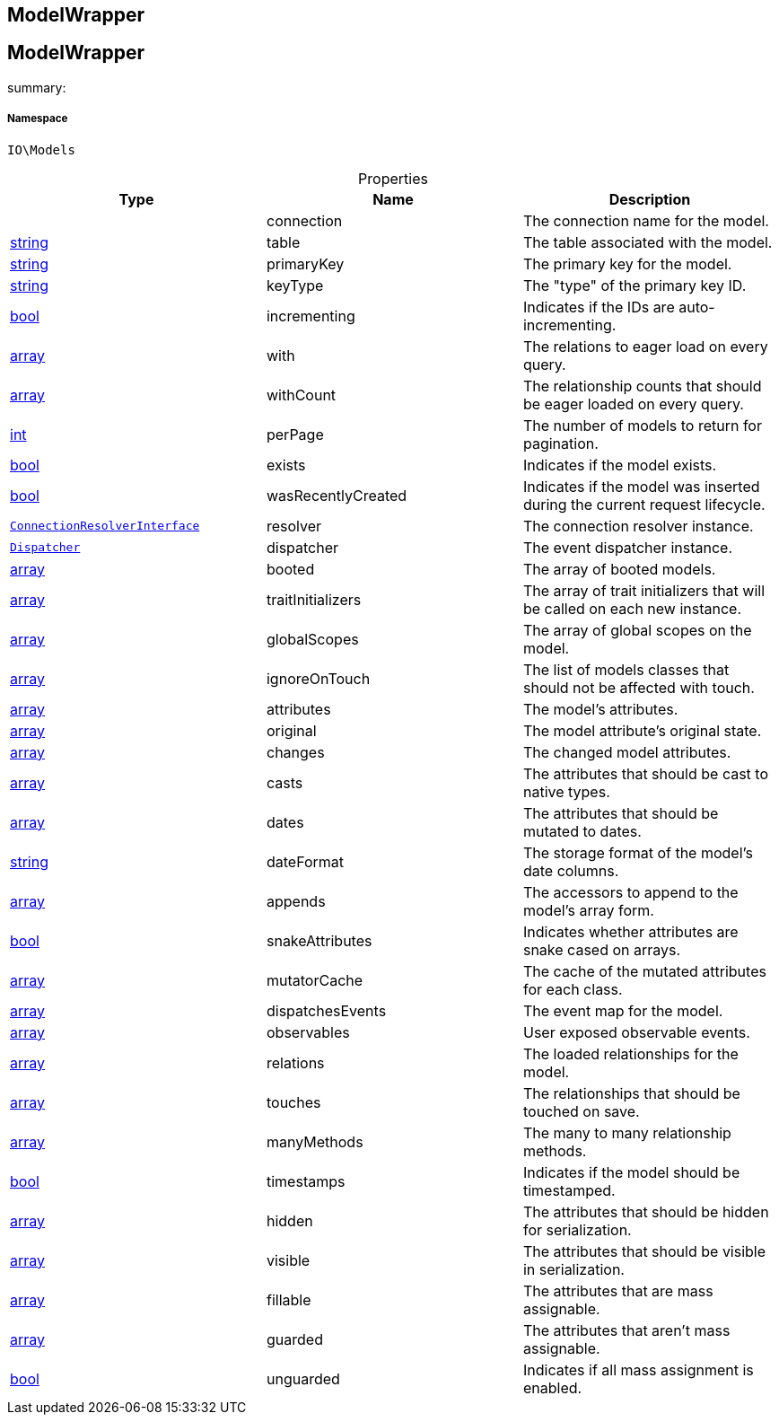 :table-caption!:
:example-caption!:
:source-highlighter: prettify
:sectids!:

== ModelWrapper


[[io__modelwrapper]]
== ModelWrapper

summary: 




===== Namespace

`IO\Models`





.Properties
|===
|Type |Name |Description

|
    |connection
    |The connection name for the model.
|link:http://php.net/string[string^]
    |table
    |The table associated with the model.
|link:http://php.net/string[string^]
    |primaryKey
    |The primary key for the model.
|link:http://php.net/string[string^]
    |keyType
    |The "type" of the primary key ID.
|link:http://php.net/bool[bool^]
    |incrementing
    |Indicates if the IDs are auto-incrementing.
|link:http://php.net/array[array^]
    |with
    |The relations to eager load on every query.
|link:http://php.net/array[array^]
    |withCount
    |The relationship counts that should be eager loaded on every query.
|link:http://php.net/int[int^]
    |perPage
    |The number of models to return for pagination.
|link:http://php.net/bool[bool^]
    |exists
    |Indicates if the model exists.
|link:http://php.net/bool[bool^]
    |wasRecentlyCreated
    |Indicates if the model was inserted during the current request lifecycle.
|        xref:Miscellaneous.adoc#miscellaneous_database_connectionresolverinterface[`ConnectionResolverInterface`]
    |resolver
    |The connection resolver instance.
|        xref:Miscellaneous.adoc#miscellaneous_events_dispatcher[`Dispatcher`]
    |dispatcher
    |The event dispatcher instance.
|link:http://php.net/array[array^]
    |booted
    |The array of booted models.
|link:http://php.net/array[array^]
    |traitInitializers
    |The array of trait initializers that will be called on each new instance.
|link:http://php.net/array[array^]
    |globalScopes
    |The array of global scopes on the model.
|link:http://php.net/array[array^]
    |ignoreOnTouch
    |The list of models classes that should not be affected with touch.
|link:http://php.net/array[array^]
    |attributes
    |The model's attributes.
|link:http://php.net/array[array^]
    |original
    |The model attribute's original state.
|link:http://php.net/array[array^]
    |changes
    |The changed model attributes.
|link:http://php.net/array[array^]
    |casts
    |The attributes that should be cast to native types.
|link:http://php.net/array[array^]
    |dates
    |The attributes that should be mutated to dates.
|link:http://php.net/string[string^]
    |dateFormat
    |The storage format of the model's date columns.
|link:http://php.net/array[array^]
    |appends
    |The accessors to append to the model's array form.
|link:http://php.net/bool[bool^]
    |snakeAttributes
    |Indicates whether attributes are snake cased on arrays.
|link:http://php.net/array[array^]
    |mutatorCache
    |The cache of the mutated attributes for each class.
|link:http://php.net/array[array^]
    |dispatchesEvents
    |The event map for the model.
|link:http://php.net/array[array^]
    |observables
    |User exposed observable events.
|link:http://php.net/array[array^]
    |relations
    |The loaded relationships for the model.
|link:http://php.net/array[array^]
    |touches
    |The relationships that should be touched on save.
|link:http://php.net/array[array^]
    |manyMethods
    |The many to many relationship methods.
|link:http://php.net/bool[bool^]
    |timestamps
    |Indicates if the model should be timestamped.
|link:http://php.net/array[array^]
    |hidden
    |The attributes that should be hidden for serialization.
|link:http://php.net/array[array^]
    |visible
    |The attributes that should be visible in serialization.
|link:http://php.net/array[array^]
    |fillable
    |The attributes that are mass assignable.
|link:http://php.net/array[array^]
    |guarded
    |The attributes that aren't mass assignable.
|link:http://php.net/bool[bool^]
    |unguarded
    |Indicates if all mass assignment is enabled.
|===

